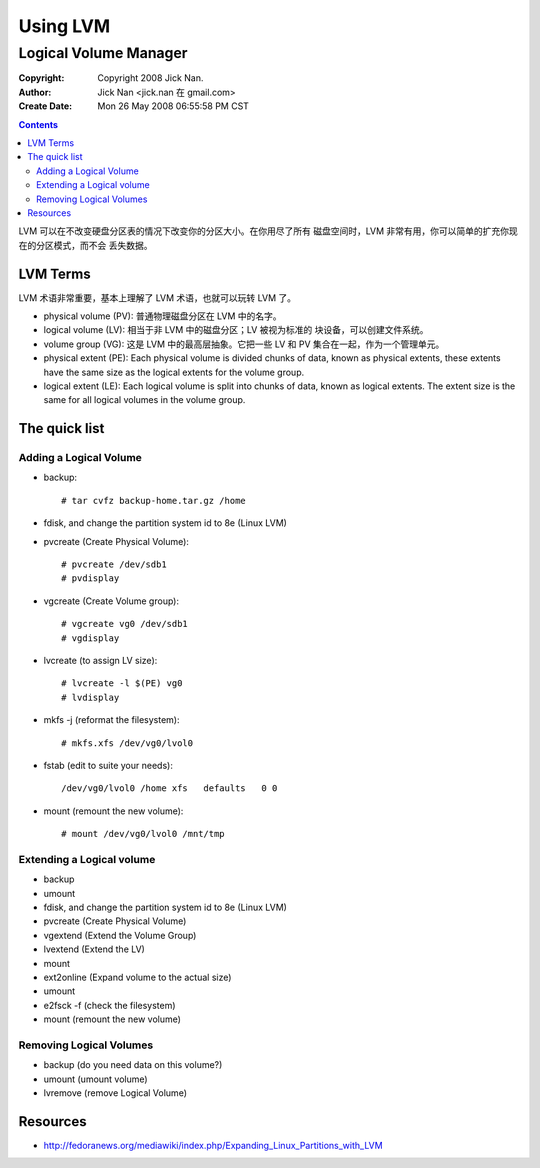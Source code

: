 =========
Using LVM
=========
Logical Volume Manager
======================

:Copyright: Copyright 2008 Jick Nan.
:Author: Jick Nan <jick.nan 在 gmail.com>
:Create Date: Mon 26 May 2008 06:55:58 PM CST

.. contents::

LVM 可以在不改变硬盘分区表的情况下改变你的分区大小。在你用尽了所有
磁盘空间时，LVM 非常有用，你可以简单的扩充你现在的分区模式，而不会
丢失数据。

LVM Terms
---------
LVM 术语非常重要，基本上理解了 LVM 术语，也就可以玩转 LVM 了。

- physical volume (PV): 普通物理磁盘分区在 LVM 中的名字。

- logical volume (LV): 相当于非 LVM 中的磁盘分区；LV 被视为标准的
  块设备，可以创建文件系统。

- volume group (VG): 这是 LVM 中的最高层抽象。它把一些 LV 和 PV
  集合在一起，作为一个管理单元。

- physical extent (PE): Each physical volume is divided chunks of
  data, known as physical extents, these extents have the same size
  as the logical extents for the volume group. 

- logical extent (LE): Each logical volume is split into chunks of
  data, known as logical extents. The extent size is the same for
  all logical volumes in the volume group. 

The quick list
--------------

Adding a Logical Volume
~~~~~~~~~~~~~~~~~~~~~~~

- backup::

  # tar cvfz backup-home.tar.gz /home

- fdisk, and change the partition system id to 8e (Linux LVM)

- pvcreate (Create Physical Volume)::

  # pvcreate /dev/sdb1
  # pvdisplay

- vgcreate (Create Volume group)::

  # vgcreate vg0 /dev/sdb1
  # vgdisplay

- lvcreate (to assign LV size)::

  # lvcreate -l $(PE) vg0
  # lvdisplay

- mkfs -j (reformat the filesystem)::

  # mkfs.xfs /dev/vg0/lvol0

- fstab (edit to suite your needs)::

  /dev/vg0/lvol0 /home xfs   defaults   0 0

- mount (remount the new volume)::

  # mount /dev/vg0/lvol0 /mnt/tmp

Extending a Logical volume
~~~~~~~~~~~~~~~~~~~~~~~~~~

- backup

- umount

- fdisk, and change the partition system id to 8e (Linux LVM)

- pvcreate (Create Physical Volume)

- vgextend (Extend the Volume Group)

- lvextend (Extend the LV)
- mount
- ext2online (Expand volume to the actual size)
- umount
- e2fsck -f (check the filesystem)
- mount (remount the new volume) 

Removing Logical Volumes
~~~~~~~~~~~~~~~~~~~~~~~~

- backup (do you need data on this volume?)
- umount (umount volume)
- lvremove (remove Logical Volume) 

Resources
--------
- http://fedoranews.org/mediawiki/index.php/Expanding_Linux_Partitions_with_LVM
